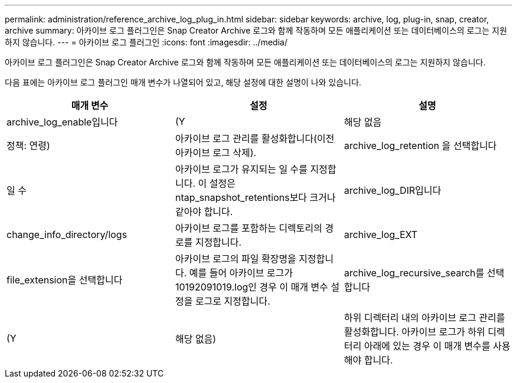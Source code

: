 ---
permalink: administration/reference_archive_log_plug_in.html 
sidebar: sidebar 
keywords: archive, log, plug-in, snap, creator, archive 
summary: 아카이브 로그 플러그인은 Snap Creator Archive 로그와 함께 작동하며 모든 애플리케이션 또는 데이터베이스의 로그는 지원하지 않습니다. 
---
= 아카이브 로그 플러그인
:icons: font
:imagesdir: ../media/


[role="lead"]
아카이브 로그 플러그인은 Snap Creator Archive 로그와 함께 작동하며 모든 애플리케이션 또는 데이터베이스의 로그는 지원하지 않습니다.

다음 표에는 아카이브 로그 플러그인 매개 변수가 나열되어 있고, 해당 설정에 대한 설명이 나와 있습니다.

|===
| 매개 변수 | 설정 | 설명 


 a| 
archive_log_enable입니다
 a| 
(Y
| 해당 없음 


| 정책: 연령)  a| 
아카이브 로그 관리를 활성화합니다(이전 아카이브 로그 삭제).
 a| 
archive_log_retention 을 선택합니다



 a| 
일 수
 a| 
아카이브 로그가 유지되는 일 수를 지정합니다. 이 설정은 ntap_snapshot_retentions보다 크거나 같아야 합니다.
 a| 
archive_log_DIR입니다



 a| 
change_info_directory/logs
 a| 
아카이브 로그를 포함하는 디렉토리의 경로를 지정합니다.
 a| 
archive_log_EXT



 a| 
file_extension을 선택합니다
 a| 
아카이브 로그의 파일 확장명을 지정합니다. 예를 들어 아카이브 로그가 10192091019.log인 경우 이 매개 변수 설정을 로그로 지정합니다.
 a| 
archive_log_recursive_search를 선택합니다



 a| 
(Y
| 해당 없음)  a| 
하위 디렉터리 내의 아카이브 로그 관리를 활성화합니다. 아카이브 로그가 하위 디렉터리 아래에 있는 경우 이 매개 변수를 사용해야 합니다.

|===